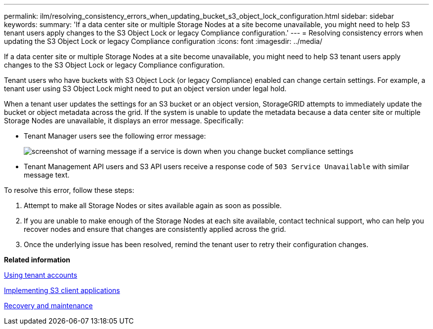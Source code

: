 ---
permalink: ilm/resolving_consistency_errors_when_updating_bucket_s3_object_lock_configuration.html
sidebar: sidebar
keywords: 
summary: 'If a data center site or multiple Storage Nodes at a site become unavailable, you might need to help S3 tenant users apply changes to the S3 Object Lock or legacy Compliance configuration.'
---
= Resolving consistency errors when updating the S3 Object Lock or legacy Compliance configuration
:icons: font
:imagesdir: ../media/

[.lead]
If a data center site or multiple Storage Nodes at a site become unavailable, you might need to help S3 tenant users apply changes to the S3 Object Lock or legacy Compliance configuration.

Tenant users who have buckets with S3 Object Lock (or legacy Compliance) enabled can change certain settings. For example, a tenant user using S3 Object Lock might need to put an object version under legal hold.

When a tenant user updates the settings for an S3 bucket or an object version, StorageGRID attempts to immediately update the bucket or object metadata across the grid. If the system is unable to update the metadata because a data center site or multiple Storage Nodes are unavailable, it displays an error message. Specifically:

* Tenant Manager users see the following error message:
+
image::../media/bucket_configure_compliance_consistency_error.gif[screenshot of warning message if a service is down when you change bucket compliance settings]

* Tenant Management API users and S3 API users receive a response code of `503 Service Unavailable` with similar message text.

To resolve this error, follow these steps:

. Attempt to make all Storage Nodes or sites available again as soon as possible.
. If you are unable to make enough of the Storage Nodes at each site available, contact technical support, who can help you recover nodes and ensure that changes are consistently applied across the grid.
. Once the underlying issue has been resolved, remind the tenant user to retry their configuration changes.

*Related information*

http://docs.netapp.com/sgws-115/topic/com.netapp.doc.sg-tenant-admin/home.html[Using tenant accounts]

http://docs.netapp.com/sgws-115/topic/com.netapp.doc.sg-s3/home.html[Implementing S3 client applications]

http://docs.netapp.com/sgws-115/topic/com.netapp.doc.sg-maint/home.html[Recovery and maintenance]
